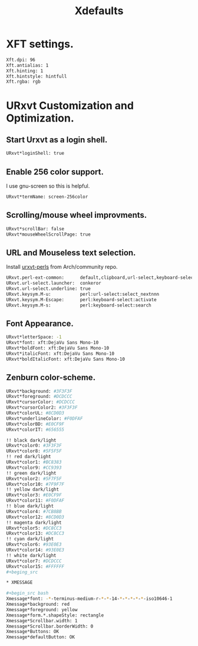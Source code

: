 #+TITLE: Xdefaults

* XFT settings.

#+begin_src bash
Xft.dpi: 96
Xft.antialias: 1
Xft.hinting: 1
Xft.hintstyle: hintfull
Xft.rgba: rgb
#+end_src

* URxvt Customization and Optimization.

** Start Urxvt as a login shell.

#+begin_src bash
URxvt*loginShell: true
#+end_src

** Enable 256 color support.

I use gnu-screen so this is helpful.

#+begin_src bash
URxvt*termName: screen-256color
#+end_src

** Scrolling/mouse wheel improvments.

#+begin_src bash
URxvt*scrollBar: false
URxvt*mouseWheelScrollPage: true
#+end_src

** URL and Mouseless text selection.

Install [[https://www.archlinux.org/packages/community/any/urxvt-perls/][urxvt-perls]] from Arch/community repo.

#+begin_src bash
URxvt.perl-ext-common:      default,clipboard,url-select,keyboard-select
URxvt.url-select.launcher:  conkeror
URxvt.url-select.underline: true
URxvt.keysym.M-u:           perl:url-select:select_nextnnn
URxvt.keysym.M-Escape:      perl:keyboard-select:activate
URxvt.keysym.M-s:           perl:keyboard-select:search
#+end_src

** Font Appearance.

#+begin_src bash
URxvt*letterSpace: -1
URxvt*font: xft:DejaVu Sans Mono-10
URxvt*boldFont: xft:DejaVu Sans Mono-10
URxvt*italicFont: xft:DejaVu Sans Mono-10
URxvt*boldItalicFont: xft:DejaVu Sans Mono-10
#+end_src

** Zenburn color-scheme.

#+begin_src bash
URxvt*background: #3F3F3F
URxvt*foreground: #DCDCCC
URxvt*cursorColor: #DCDCCC
URxvt*cursorColor2: #3F3F3F
URxvt*colorUL: #8CD0D3
URxvt*underlineColor: #F0DFAF
URxvt*colorBD: #E0CF9F
URxvt*colorIT: #656555

!! black dark/light
URxvt*color0: #3F3F3F
URxvt*color8: #5F5F5F
!! red dark/light
URxvt*color1: #BC8383
URxvt*color9: #CC9393
!! green dark/light
URxvt*color2: #5F7F5F
URxvt*color10: #7F9F7F
!! yellow dark/light
URxvt*color3: #E0CF9F
URxvt*color11: #F0DFAF
!! blue dark/light
URxvt*color4: #7CB8BB
URxvt*color12: #8CD0D3
!! magenta dark/light
URxvt*color5: #DC8CC3
URxvt*color13: #DC8CC3
!! cyan dark/light
URxvt*color6: #93E0E3
URxvt*color14: #93E0E3
!! white dark/light
URxvt*color7: #DCDCCC
URxvt*color15: #FFFFFF
#+beging_src

* XMESSAGE

#+begin_src bash
Xmessage*font: -*-terminus-medium-r-*-*-14-*-*-*-*-*-iso10646-1
Xmessage*background: red
Xmessage*foreground: yellow
Xmessage*form.*.shapeStyle: rectangle
Xmessage*Scrollbar.width: 1
Xmessage*Scrollbar.borderWidth: 0
Xmessage*Buttons: OK
Xmessage*defaultButton: OK
#+end_src
